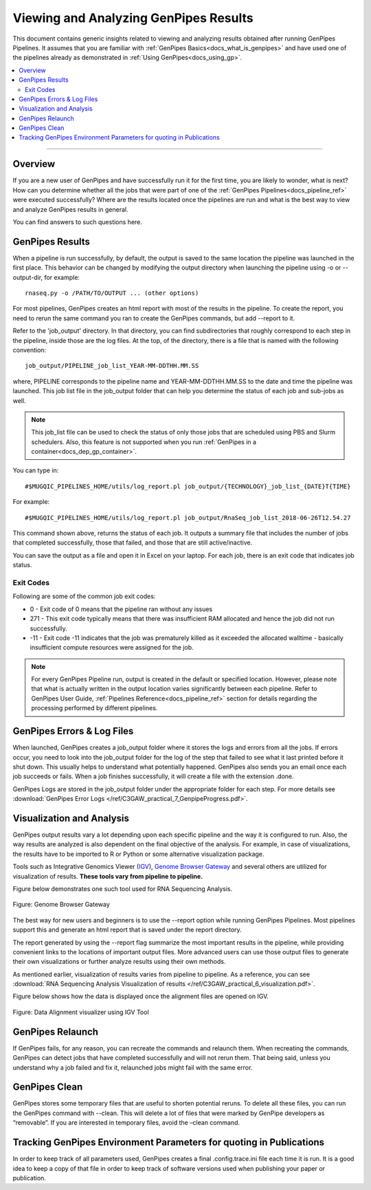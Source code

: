 .. _docs_gp_job_results:

.. spelling::

        walltime

Viewing and Analyzing GenPipes Results
=======================================

This document contains generic insights related to viewing and analyzing results obtained after running GenPipes Pipelines.  It assumes that you are familiar with :ref:`GenPipes Basics<docs_what_is_genpipes>` and have used one of the pipelines already as demonstrated in :ref:`Using GenPipes<docs_using_gp>`.

.. contents:: :local:

----

Overview
--------

If you are a new user of GenPipes and have successfully run it for the first time, you are likely to wonder, what is next?  How can you determine whether all the jobs that were part of one of the :ref:`GenPipes Pipelines<docs_pipeline_ref>` were executed successfully? Where are the results located once the pipelines are run and what is the best way to view and analyze GenPipes results in general. 

You can find answers to such questions here.

GenPipes Results
-----------------

When a pipeline is run successfully, by default, the output is saved to the same location the pipeline was launched in the first place. This behavior can be changed by modifying the output directory when launching the pipeline using -o or --output-dir, for example:

::

   rnaseq.py -o /PATH/TO/OUTPUT ... (other options)

For most pipelines, GenPipes creates an html report with most of the results in the pipeline. To create the report, you need to rerun the same command you ran to create the GenPipes commands, but add --report to it.

Refer to the 'job_output' directory. In that directory, you can find subdirectories that roughly correspond to each step in the pipeline, inside those are the log files. At the top, of the directory, there is a file that is named with the following convention:

::

  job_output/PIPELINE_job_list_YEAR-MM-DDTHH.MM.SS

where, PIPELINE corresponds to the pipeline name and YEAR-MM-DDTHH.MM.SS to the date and time the pipeline was launched. This job list file in the job_output folder that can help you determine the status of each job and sub-jobs as well.

.. note::

       This job_list file can be used to check the status of only those jobs that are scheduled using PBS and Slurm schedulers.  Also, this feature is not supported when you run :ref:`GenPipes in a container<docs_dep_gp_container>`.

You can type in:

::

  #$MUGQIC_PIPELINES_HOME/utils/log_report.pl job_output/{TECHNOLOGY}_job_list_{DATE}T{TIME}

For example:

::

  #$MUGQIC_PIPELINES_HOME/utils/log_report.pl job_output/RnaSeq_job_list_2018-06-26T12.54.27

This command shown above, returns the status of each job. It outputs a summary file that includes the number of jobs that completed successfully, those that failed, and those that are still active/inactive.

You can save the output as a file and open it in Excel on your laptop.  For each job, there is an exit code that indicates job status.  

Exit Codes
++++++++++

Following are some of the common job exit codes:

* 0 - Exit code of 0 means that the pipeline ran without any issues
* 271 - This exit code typically means that there was insufficient RAM allocated and hence the job did not run successfully.
* -11 - Exit code -11 indicates that the job was prematurely killed as it exceeded the allocated walltime - basically insufficient compute resources were assigned for the job.

.. note::

      For every GenPipes Pipeline run, output is created in the default or specified location. However, please note that what is actually written in the output location varies significantly between each pipeline.  Refer to GenPipes User Guide, :ref:`Pipelines Reference<docs_pipeline_ref>` section for details regarding the processing performed by different pipelines.

GenPipes Errors & Log Files
----------------------------

When launched, GenPipes creates a job_output folder where it stores the logs and errors from all the jobs. If errors occur, you need to look into the job_output folder for the log of the step that failed to see what it last printed before it shut down. This usually helps to understand what potentially happened.  GenPipes also sends you an email once each job succeeds or fails.  When a job finishes successfully, it will create a file with the extension .done.

GenPipes Logs are stored in the job_output folder under the appropriate folder for each step. For more details see :download:`GenPipes Error Logs </ref/C3GAW_practical_7_GenpipeProgress.pdf>`.

Visualization and Analysis
--------------------------

GenPipes output results vary a lot depending upon each specific pipeline and the way it is configured to run. Also, the way results are analyzed is also dependent on the final objective of the analysis. For example, in case of visualizations, the results have to be imported to R or Python or some alternative visualization package. 

Tools such as Integrative Genomics Viewer (`IGV <integrative genomics viewer>`_), `Genome Browser Gateway <https://genome.ucsc.edu/cgi-bin/hgGateway>`_ and several others are utilized for visualization of results. **These tools vary from pipeline to pipeline.** 

Figure below demonstrates one such tool used for RNA Sequencing Analysis.

.. figure:: /img/genome_brow_gway.png
   :align: center
   :alt: gnome-browser 

   Figure: Genome Browser Gateway

The best way for new users and beginners is to use the --report option while running GenPipes Pipelines.  Most pipelines support this and generate an html report that is saved under the report directory. 

The report generated by using the --report flag summarize the most important results in the pipeline, while providing convenient links to the locations of important output files. More advanced users can use those output files to generate their own visualizations or further analyze results using their own methods.

As mentioned earlier, visualization of results varies from pipeline to pipeline. As a reference, you can see :download:`RNA Sequencing Analysis Visualization of results </ref/C3GAW_practical_6_visualization.pdf>`.

Figure below shows how the data is displayed once the alignment files are opened on IGV.

.. figure:: /img/alignment_vis.png
   :align: center
   :alt: data alignment vis

   Figure: Data Alignment visualizer using IGV Tool

GenPipes Relaunch
-----------------

If GenPipes fails, for any reason, you can recreate the commands and relaunch them.
When recreating the commands, GenPipes can detect jobs that have completed successfully and will not rerun them.  That being said, unless you understand why a job failed and fix it, relaunched jobs might fail with the same error.

GenPipes Clean
--------------

GenPipes stores some temporary files that are useful to shorten potential reruns. To delete all these files, you can run the GenPipes command with --clean. This will delete a lot of files that were marked by GenPipe developers as “removable”. If you are interested in temporary files, avoid the –clean command.

Tracking GenPipes Environment Parameters for quoting in Publications
---------------------------------------------------------------------

In order to keep track of all parameters used, GenPipes creates a final .config.trace.ini file each time it is run. It is a good idea to keep a copy of that file in order to keep track of software versions used when publishing your paper or publication.

